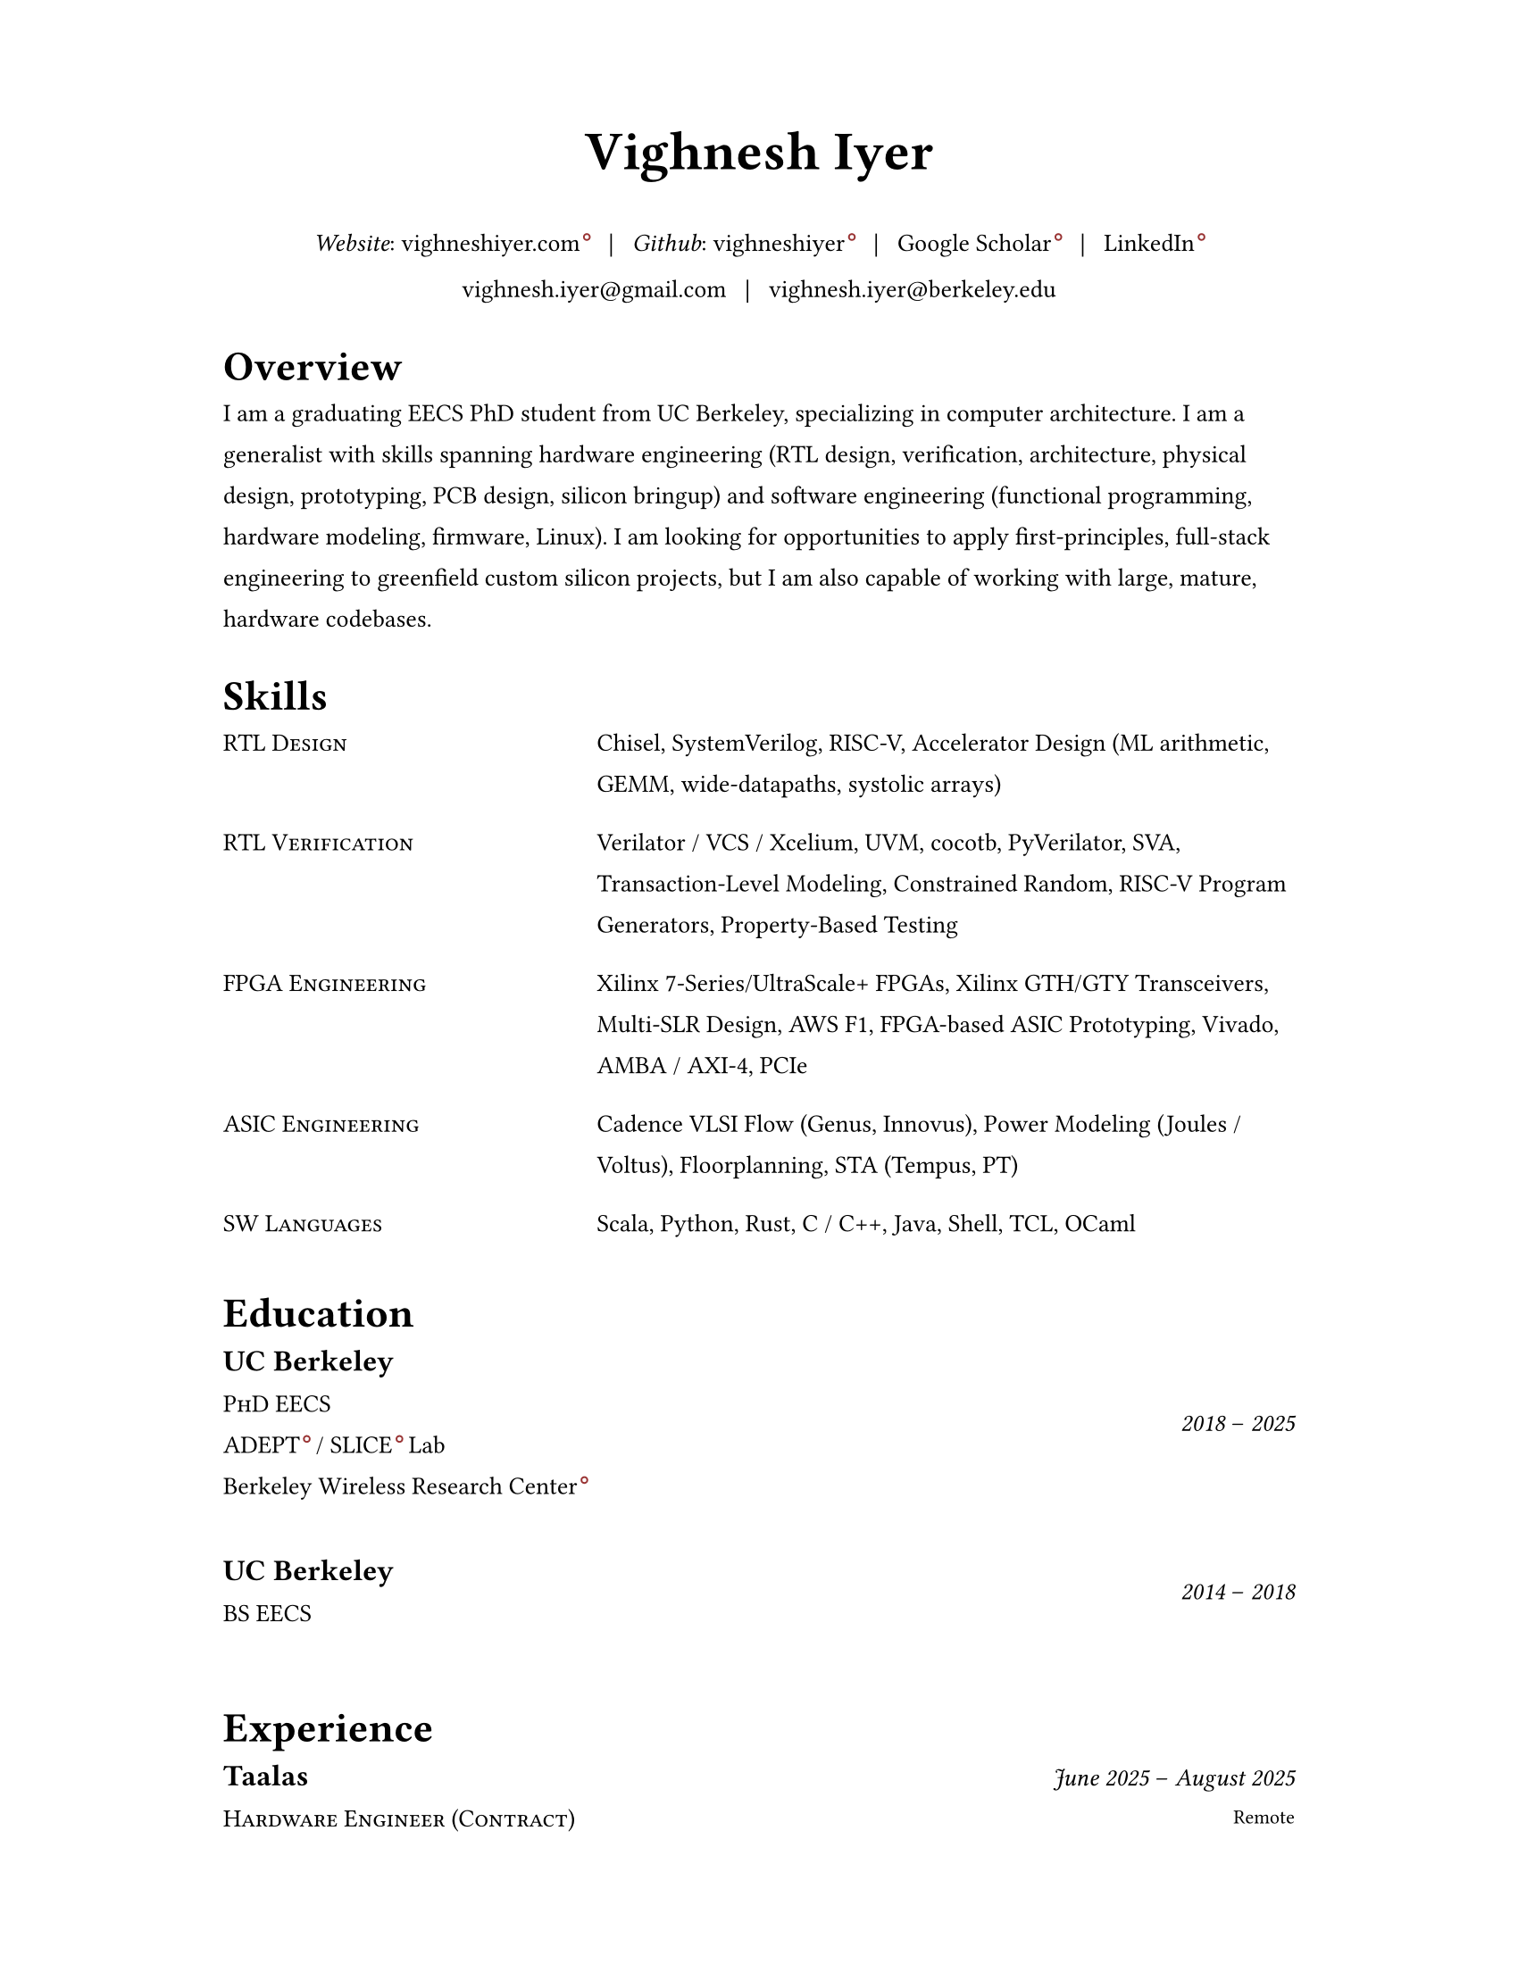 #set document(author: "Vighnesh Iyer")

#set page(
  width: 8.5in,
  height: 11in,
  margin: (left: 1.25in, right: 1.25in, top: 0.75in, bottom: 0.75in),
)

#set text(font: "Source Serif 4", size: 10pt, lang: "en")
#set par(leading: 1em, justify: false)
#set strong(delta: 200)

#let dash = "–"
#let split = text(weight: 700)[|]
#let space = h(0.5em)
#let separator = [#space #split #space]

#show heading.where(level: 1): it => {
  v(1pt)
  text(weight: 600, size: 1.2em)[#it.body]
  v(1pt)
}

//#show link: it => text(fill: blue)[#it]

#show link: it => {
  it
  if type(it.dest) != label {
    sym.wj
    h(1.6pt)
    sym.wj
    super(box(height: 3.8pt, circle(radius: 1.2pt, stroke: 0.7pt + rgb("#993333"))))
  }
}

#let simple-entry(left, right) = {
  grid(
    columns: (0.5fr, 1fr),
    column-gutter: 1em,
    //text(size: 1em, weight: "regular", style: "italic")[#left],
    text(size: 1em)[#smallcaps[#left]],
    text(size: 1em)[#right]
  )
  v(0.5em)
}

#let experience-entry(place, title, start_date, end_date, loc, body) = {
  grid(
    columns: (1fr, 0.5fr),
    column-gutter: 1em,
    [
      #text(size: 1.2em, weight: 600)[#place]
      #linebreak()
      #text(size: 1em)[#smallcaps[#title]]
    ],
    [
      #align(right + horizon)[
        #text(style: "italic")[#start_date] #dash #text(style: "italic")[#end_date]
        #linebreak()
        #text(size: 0.8em)[#loc]
      ]
    ]
  )
  v(0.5em)
  body
  v(1.5em)
}

#let education-entry(place, title, extra, start_date, end_date) = {
  grid(
    columns: (1fr, 0.5fr),
    column-gutter: 1em,
    [
      #text(size: 1.2em, weight: 600)[#place]
      #linebreak()
      #text(size: 1em)[#smallcaps[#title]]
      #linebreak()
      #text(size: 1em)[#extra]
    ],
    [
      #align(right + horizon)[
        #text(style: "italic")[#start_date] #dash #text(style: "italic")[#end_date]
        #linebreak()
      ]
    ]
  )
  v(1.5em)
}

// https://www.youtube.com/watch?v=UP-S9rvAYYo
// Top third = snapshot of you (what type of job are you targeting?, why are you qualified?, no objective, tease the rest of the resume, objective replacement is an executive summary, include areas of expertise as bullets or points)
// for each job: paragraph for roles and responsibilities, then bullets for bragging points
// headers: 13-16 pt, body: 10-12 pt, at least 1/2in border
#align(center)[
  #text(size: 2.2em, weight: 600)[Vighnesh Iyer]

  _Website_: #link("https://vighneshiyer.com")[vighneshiyer.com]
  #separator
  _Github_: #link("https://github.com/vighneshiyer")[vighneshiyer]
  #separator
  #link("https://scholar.google.com/citations?user=0qawpQkAAAAJ&hl=en")[Google Scholar]
  #separator
  #link("https://www.linkedin.com/in/vighneshiyer/")[LinkedIn]

  vighnesh.iyer\@gmail.com
  #separator
  vighnesh.iyer\@berkeley.edu
]

= Overview

I am a graduating EECS PhD student from UC Berkeley, specializing in computer architecture.
I am a generalist with skills spanning hardware engineering (RTL design, verification, architecture, physical design, prototyping, PCB design, silicon bringup) and software engineering (functional programming, hardware modeling, firmware, Linux).
I am looking for opportunities to apply first-principles, full-stack engineering to greenfield custom silicon projects, but I am also capable of working with large, mature, hardware codebases.

= Skills

#simple-entry("RTL Design", "Chisel, SystemVerilog, RISC-V, Accelerator Design (ML arithmetic, GEMM, wide-datapaths, systolic arrays)")
#simple-entry("RTL Verification", "Verilator / VCS / Xcelium, UVM, cocotb, PyVerilator, SVA, Transaction-Level Modeling, Constrained Random, RISC-V Program Generators, Property-Based Testing")
#simple-entry("FPGA Engineering", "Xilinx 7-Series/UltraScale+ FPGAs, Xilinx GTH/GTY Transceivers, Multi-SLR Design, AWS F1, FPGA-based ASIC Prototyping, Vivado, AMBA / AXI-4, PCIe")
#simple-entry("ASIC Engineering", "Cadence VLSI Flow (Genus, Innovus), Power Modeling (Joules / Voltus), Floorplanning, STA (Tempus, PT)")
#simple-entry("SW Languages","Scala, Python, Rust, C / C++, Java, Shell, TCL, OCaml")

= Education

#education-entry(
  "UC Berkeley",
  [PhD EECS],

  [
    #link("https://adept.eecs.berkeley.edu/")[ADEPT] / #link("https://slice.eecs.berkeley.edu/")[SLICE] Lab
    #linebreak()
    #link("https://bwrc.berkeley.edu/")[Berkeley Wireless Research Center]
  ],
  "2018",
  "2025",
)
#education-entry(
  "UC Berkeley",
  "BS EECS",
  "",
  "2014",
  "2018",
)

= Experience

#experience-entry(
  "Taalas",
  "Hardware Engineer (Contract)",
  "June 2025",
  "August 2025",
  "Remote",
  [
    - RTL design (SystemVerilog), verification (Verilator + Python), and architectural modeling for a dedicated #link("https://taalas.com/")[LLM inference ASIC]
  ],
)

#experience-entry(
  "Google",
  "Student Researcher",
  "May 2024",
  "November 2024",
  "Sunnyvale, CA",
  [
    - Trace-driven sampled simulation for multi-threaded workloads
    - Trace analysis and scheduling toolkit for trace embedding of DynamoRIO traces and Berkeley (FireSim, RTL simulation, spike) traces
  ]
)

#experience-entry(
  "Jane Street",
  "FPGA Engineering Intern",
  "May 2023",
  "August 2023",
  "New York City, NY",
  [
    - FPGA infrastructure work
  ]
)

#experience-entry(
  "UC Berkeley",
  "Graduate Student Researcher",
  "August 2023",
  "May 2025",
  "Berkeley, CA",
  [
    - High throughput, low latency, high accuracy microarchitecure simulation.
      - Combine functional (ISA-level), uArch trace-driven models, and RTL simulation to exploit the best traits of each simulation methodology
      - Demonstrate that ``multi-level simulation'' enables fast microarchitecture iteration cycles with evaluation on realistic workloads
      - #link("https://github.com/euphoric-hardware/tidalsim")[Github: TidalSim]
    - Applying software parametric fuzzing techniques to RTL verification.
      - Development of a parametric stimulus generator for RISC-V programs that also emits instrumentation to identify the influence of each byte of the parametric bytestream that serves as generator input
      - Leverage bytestream instrumentation to perform guided mutation
      - Applying hardware fuzzing to stimulus generation for microarchitectural metric targeting
    - Methodologies for RTL coverpoint / bug synthesis using specification mining infrastructure.
      - Break the limitations of using open-source RTL for verification research by synthesizing microarchitecturally-interesting temporal properties
      - Demonstrate the usage of synthesized properties to evaluate different dynamic verification techniques
    - Applying machine learning to RTL-level dynamic verification.
      - Investigating coverage extrapolation via GNNs to overcome the limitations of supervised learning for coverage prediction
      - Leveraging generator instrumentation for stimulus embedding
    - Leveraging RTL-level formal-driven trace generation for power macromodel construction.
      - Mitigate the issue of low training dataset diversity by using formal tools to generate short and diverse traces that cover microarchitecturally-relevant (and power-relevant) design states and trajectories
  ]
)

#experience-entry(
  "UC Berkeley",
  "Graduate Student Researcher",
  "August 2018",
  "May 2023",
  "Berkeley, CA",
  [
    - Worked on a functional API for random stimulus generation that decouples the description of constraints from the interpreter that generates legal stimulus. In doing so, we enable automatic extraction of the randomization graph for stimulus embedding and coverage for the generator itself as well as the generated stimulus.
    - Worked on a monadic simulation API for high-performance testbench fork/join threading.
    - Worked on power modeling techniques that use selective signal sampling and event traces to estimate energy. Leveraged formal methods for trace generation for power model training.
    - Worked on verification libraries for Chisel circuits with 2 MS students to create an API for constrained random stimulus generation, assertion based verification, transaction-level testing with VIPs, and cosimulation coupling a functional simulator with the RTL simulation of an accelerator written in Chisel
    - Investigated the usage of specification mining for RTL bug localization by mining LTL properties from simulation waveforms and checking properties on failing simulations
    - Worked on a systolic array based, dataflow configurable, GEMM accelerator generator (Gemmini) tightly coupled to a RISC-V core, designed for ML inference workloads
    - Worked on the physical design and verification of a multicore RISC-V chip taped out in TSMC16
    - TA'ing EECS 151/251A (Digital Design and ICs); led students through FPGA labs and the design of a pipelined RISC-V processor; teach discussion sections
  ]
)

#experience-entry(
  "Apple",
  "CPU Verification Intern",
  "May 2021",
  "August 2021",
  "Cupertino, CA",
  [
    - Investigated the usage of machine learning to guide random stimulus generation for coverage targetting
    - Designed a framework to evaluate various predictive models from data collected during stimulus generation to impact in RTL simulation
  ]
)

#experience-entry(
  "NVIDIA",
  "Research Intern (ASIC and VLSI Research Group)",
  "May 2020",
  "August 2020",
  "Remote",
  [
    - Developed models to predict RTL-level structural coverage from functional simulation features with the intention to accelerate coverage closure and guide stimulus generation
  ]
)

#experience-entry(
  "NVIDIA",
  "Research Intern (ASIC and VLSI Research Group)",
  "Jan 2018",
  "August 2018",
  "Santa Clara, CA",
  [
    - Emulated a ML inference accelerator testchip with a RISC-V controller on a VCU118 board; found bugs and workarounds pre and post silicon
    - Developed a Microzed-based stimulus board for driving a testchip during radiation beamtesting
    - Developed an FPGA-accelerated deterministic fault injection framework for simulating transient fault effects in single-clock RTL
  ]
)

// Brought up and calibrated SERDES links designed to drive memory traffic between an ASIC and FPGA
// Created a comprehensive UVM testbench to verify an NVM IP controller's functionality prior to tapeout
// Designed and implemented a pipelined RISC-V processor on a Xilinx Virtex-5 FPGA; wrote a DDR DRAM controller, and developed graphics accelerators
#experience-entry(
  "Berkeley Wireless Research Center",
  "Undergraduate Researcher",
  "Jan 2017",
  "Jan 2018",
  "Berkeley, CA",
  [
    - Developed FPGA RTL and simulation framework to interface between an ASIC and a host machine.
    - Debugged and tested SERDES links connecting a RISC-V core's memory backend to an FPGA's DDR backing store.
  ]
)

#experience-entry(
  "Analog Devices",
  "Digital Verification Intern",
  "June 2016",
  "August 2016",
  "San Jose, CA",
  [
    - Developed a UVM testbench using SystemVerilog from scratch to stress test a NVM controller to be integrated into the digital portion of a mixed-signal chip
    - Designed 2 verification IP blocks to be used in block-level and system/chip-level testbenches
    - Wrote suite of coverpoints and ran simulations to find bugs and achieve full coverage on basic NVM operations
  ]
)

#experience-entry(
  "UC Berkeley",
  "TA for EECS 151 (Digital Design and Circuits)",
  "Jan 2016",
  "Dec 2017",
  "Berkeley, CA",
  [
    - Designed six FPGA labs to introduce students to fundamental concepts of digital design encompassing FSMs, serial I/O, and chip-to-chip communication
    - Expanded the class FPGA project consisting of a RISC-V core to include AC97 audio and DVI link video components
  ]
)

#experience-entry(
  "Guidewire Software",
  "Software Engineering Intern",
  "June 2015",
  "May 2016",
  "Foster City, CA",
  [
    - Developed a SPA using AngularJS on the front end and Spring + Jersey on the backend, that enabled users to perform administrative tasks; deployed to internal admins and Guidewire customers
    - Wrote comprehensive unit and integration tests using Protractor and Karma/Jasmine; standardized CSS across all admin apps
  ]
)

#experience-entry(
  "Zurich North America",
  "iOS/Web Application Developer",
  "June 2014",
  "April 2015",
  "Los Angeles, CA",
  [
    - Created an iOS mobile app and REST API service to disseminate information regarding Zurich’s IT Security Standards throughout the entire organization
    - Deployed the mobile app to hundreds of IT architects throughout the enterprise
    - Created a SPA and API for the internal distribution of security research
  ]
)

= Research Interests

//#entry("Design", "Domain-specific accelerators")
#simple-entry("Design Methodology", "DSLs for hardware design, hardware-specific IRs, architectural description languages")
#simple-entry("Simulation", "Microarchitecture simulation and modeling, sampled simulation, FPGA-accelerated emulation")
#simple-entry("Verification", "RTL verification and debugging methodologies / tools, stimulus generation techniques, specification mining, machine learning for DV, RTL fuzzing")
#simple-entry("CAD", "FPGA-accelerated RTL-level power/performance estimation, RTL power modeling")

= Publications

+ #link("https://dl.acm.org/citation.cfm?id=3361202")[RTL Bug Localization Through LTL Specification Mining]. _Proceedings of the 17th ACM-IEEE International Conference on Formal Methods and Models for System Design._ No. 5, 2019. *Vighnesh Iyer*, Donggyu Kim, Borivoje Nikolic, Sanjit A. Seshia
+ #link("https://ieeexplore.ieee.org/document/9241430")[A Dual-Core RISC-V Vector Processor With On-Chip Fine-Grain Power Management in 28-nm FD-SOI]. _IEEE Transactions on Very Large Scale Integration (VLSI) Systems_ Volume: 28, Issue: 12, Dec. 2020. John Wright, Colin Schmidt, Ben Keller, Daniel Palmer Dabbelt, Jaehwa Kwak, *Vighnesh Iyer*, Nandish Metha, Pi-Feng Chiu, Stevo Bailey, Krste Asanovic, Borivoje Nikolic
+ #link("https://people.eecs.berkeley.edu/~ysshao/assets/papers/genc2021-dac.pdf")[Gemmini: Enabling Systematic Deep-Learning Architecture Evaluation via Full-Stack Integration]. _DAC 2021_. Hasan Genc, Seah Kim, Alon Amid, Ameer Haj-Ali, *Vighnesh Iyer*, Pranav Prakash, Jerry Zhao, Daniel Grubb, Harrison Liew, Howard Mao, Albert Ou, Colin Schmidt, Samuel Steffl, John Wright, Ion Stoica, Jonathan Ragan-Kelley, Krste Asanovic, Borivoje Nikolic, Yakun Sophia Shao
+ #link("https://oscar-workshop.github.io/files/SimCommand_A_High_Performance_RTL_Testbench_API-OSCAR22.pdf")[SimCommand: A High-Performance RTL Testbench API]. _Open-Source Computer Architecture Research (OSCAR) Workshop at ISCA 2022_. *Vighnesh Iyer*, Kevin Laeufer, Koushik Sen, Borivoje Nikolic
+ #link("https://dl.acm.org/doi/10.1145/3582016.3582019")[Simulator Independent Coverage for RTL Hardware Languages]. _ASPLOS 2023_. Kevin Laeufer, *Vighnesh Iyer*, David Biancolin, Jonathan Bachrach, Borivoje Nikolic, Koushik Sen
+ #link("https://pldi23.sigplan.org/details/plarch-2023-papers/16/Mixed-Abstraction-HDLs-and-A-Discussion-on-Other-Aspects-of-HDL-Design")[Mixed-Abstraction HDLs and A Discussion on Other Aspects of HDL Design]. _Programming Languages for Architecture (PLARCH) Workshop at ISCA 2023_. *Vighnesh Iyer*, Borivoje Nikolic
+ #link("https://pldi23.sigplan.org/details/plarch-2023-papers/15/New-Embedded-DSLs-for-Hardware-Design-and-Verification")[New Embedded DSLs for Hardware Design and Verification]. _Programming Languages for Architecture (PLARCH) Workshop at ISCA 2023_. *Vighnesh Iyer*, Kevin Laeufer, Young-Jin Park, Rohit Agarwal, Lixiang Yin, Bryan Ngo, Oliver Yu, Koushik Sen, Borivoje Nikolic
+ #link("https://dl.acm.org/doi/abs/10.1145/3620666.3651346")[RTL-Repair: Fast Symbolic Repair of Hardware Design Code]. _ASPLOS 2024_. Kevin Laeufer, Brandon Fajardo, Abhik Ahuja, *Vighnesh Iyer*, Borivoje Nikolić, Koushik Sen
+ #link("https://dl.acm.org/doi/abs/10.1145/3658617.3697760")[DEMOTIC: A differentiable sampler for multi-level digital circuits]. _ASPDAC 2025_. Arash Ardakani, Minwoo Kang, Kevin He, Qijing Huang, *Vighnesh Iyer*, Suhong Moon, John Wawrzynek
+ #link("https://ieeexplore.ieee.org/abstract/document/11075163/")[MAVERIC: A 16nm 72 FPS, 10 mJ/Frame Heterogeneous Robotics SoC with 4 Cores and 13 INT8/FP32 Accelerators]. _VLSI 2025_. Seah Kim, Jerry Zhao, Roger Hsiao, Yufeng Chi, *Vighnesh Iyer*, Vikram Jain, Borivoje Nikolić, Yakun Sophia Shao

= Coursework

- CS 61A/B/C (Data Structures, Computer Architecture)
- CS 152 (Computer Architecture and Engineering)
- CS 162 (Operating Systems and Systems Programming)
- CS 188 (AI)
- CS 294 (Recent Topics on Program Synthesis, Compilation, and Debugging)
- CS 294 (Architectures and Systems for Warehouse-Scale Computers)
- EE 16A/B (Designing Information Devices and Systems)
- EE 105 (Microelectronic Devices and Circuits)
- EE 120 (Signals and Systems)
- EE 123 (DSP)
- EE 128 (Feedback Control Systems)
- EE 140 (Analog ICs)
- EE 142 (RF Circuits)
- EE 219C (Formal Methods)
- EE 227 (Convex Optimization)
- EE 240C (VLSI Analog-Digital Interface ICs)
- EE 241B (Advanced Digital ICs)
- EE 290C (DSP Circuits)
- EE 290 (Hardware for Machine Learning)
- EECS 149 (Embedded Systems)
- EECS 151 (Digital Design, Digital ICs)
- Math 53/54 (Multivariable Calculus, Linear Algebra, Differential Equations)
- Math 128A (Numerical Analysis)
- Math 221 (Advanced Matrix Computations)
- Stat 133 (Concepts in Computing with Data)
- Stat 134 (Concepts of Probability)
- Stat 135 (Concepts of Statistics)
- Stat 150 (Stochastic Processes)

= Awards

- _2018_ - Outstanding Graduate Student Instructor Award (UC Berkeley)
- _2024_ - Demetri Angelakos Memorial Achievement Award (UC Berkeley)

